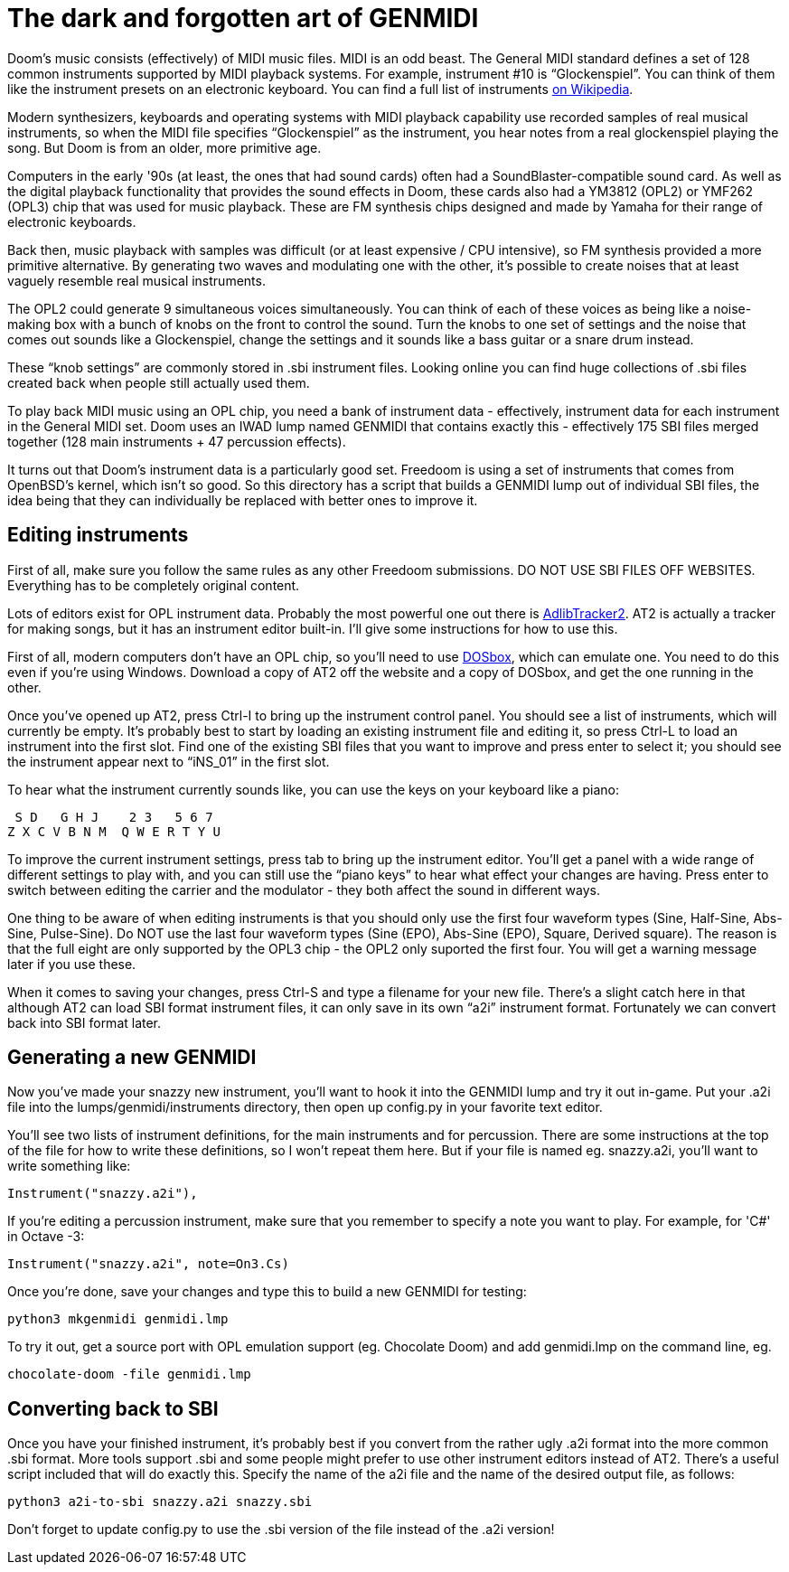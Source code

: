 = The dark and forgotten art of GENMIDI

Doom's music consists (effectively) of MIDI music files. MIDI is an odd
beast. The General MIDI standard defines a set of 128 common instruments
supported by MIDI playback systems. For example, instrument #10 is
“Glockenspiel”. You can think of them like the instrument presets on
an electronic keyboard. You can find a full list of instruments
https://secure.wikimedia.org/wikipedia/en/wiki/General_MIDI[on Wikipedia].

Modern synthesizers, keyboards and operating systems with MIDI playback
capability use recorded samples of real musical instruments, so when
the MIDI file specifies “Glockenspiel” as the instrument, you hear
notes from a real glockenspiel playing the song. But Doom is from an
older, more primitive age.

Computers in the early '90s (at least, the ones that had sound cards)
often had a SoundBlaster-compatible sound card. As well as the digital
playback functionality that provides the sound effects in Doom, these
cards also had a YM3812 (OPL2) or YMF262 (OPL3) chip that was used for
music playback. These are FM synthesis chips designed and made by Yamaha
for their range of electronic keyboards.

Back then, music playback with samples was difficult (or at least
expensive / CPU intensive), so FM synthesis provided a more primitive
alternative. By generating two waves and modulating one with the other,
it's possible to create noises that at least vaguely resemble real
musical instruments.

The OPL2 could generate 9 simultaneous voices simultaneously. You can
think of each of these voices as being like a noise-making box with a
bunch of knobs on the front to control the sound. Turn the knobs to
one set of settings and the noise that comes out sounds like a
Glockenspiel, change the settings and it sounds like a bass guitar or
a snare drum instead.

These “knob settings” are commonly stored in .sbi instrument files.
Looking online you can find huge collections of .sbi files created back
when people still actually used them.

To play back MIDI music using an OPL chip, you need a bank of instrument
data - effectively, instrument data for each instrument in the General
MIDI set. Doom uses an IWAD lump named GENMIDI that contains exactly
this - effectively 175 SBI files merged together (128 main instruments
+ 47 percussion effects).

It turns out that Doom's instrument data is a particularly good set.
Freedoom is using a set of instruments that comes from OpenBSD's kernel,
which isn't so good. So this directory has a script that builds a
GENMIDI lump out of individual SBI files, the idea being that they can
individually be replaced with better ones to improve it.

== Editing instruments

First of all, make sure you follow the same rules as any other Freedoom
submissions. DO NOT USE SBI FILES OFF WEBSITES. Everything has to be
completely original content.

Lots of editors exist for OPL instrument data. Probably the most powerful
one out there is http://www.adlibtracker.net/[AdlibTracker2].
AT2 is actually a tracker for making songs, but it has an instrument
editor built-in. I'll give some instructions for how to use this.

First of all, modern computers don't have an OPL chip, so you'll need to
use http://www.dosbox.com/[DOSbox], which can emulate one. You need to do
this even if you're using Windows. Download a copy of AT2 off the website
and a copy of DOSbox, and get the one running in the other.

Once you've opened up AT2, press Ctrl-I to bring up the instrument
control panel. You should see a list of instruments, which will
currently be empty. It's probably best to start by loading an existing
instrument file and editing it, so press Ctrl-L to load an instrument
into the first slot. Find one of the existing SBI files that you want
to improve and press enter to select it; you should see the instrument
appear next to “iNS_01” in the first slot.

To hear what the instrument currently sounds like, you can use the keys
on your keyboard like a piano:

   S D   G H J    2 3   5 6 7
  Z X C V B N M  Q W E R T Y U

To improve the current instrument settings, press tab to bring up the
instrument editor. You'll get a panel with a wide range of different
settings to play with, and you can still use the “piano keys” to hear
what effect your changes are having. Press enter to switch between
editing the carrier and the modulator - they both affect the sound in
different ways.

One thing to be aware of when editing instruments is that you should
only use the first four waveform types (Sine, Half-Sine, Abs-Sine,
Pulse-Sine). Do NOT use the last four waveform types (Sine (EPO),
Abs-Sine (EPO), Square, Derived square). The reason is that the full
eight are only supported by the OPL3 chip - the OPL2 only suported
the first four. You will get a warning message later if you use these.

When it comes to saving your changes, press Ctrl-S and type a filename
for your new file. There's a slight catch here in that although AT2 can
load SBI format instrument files, it can only save in its own “a2i”
instrument format. Fortunately we can convert back into SBI format
later.

== Generating a new GENMIDI

Now you've made your snazzy new instrument, you'll want to hook it into
the GENMIDI lump and try it out in-game. Put your .a2i file into the
lumps/genmidi/instruments directory, then open up config.py in your
favorite text editor.

You'll see two lists of instrument definitions, for the main instruments
and for percussion. There are some instructions at the top of the file
for how to write these definitions, so I won't repeat them here. But if
your file is named eg. snazzy.a2i, you'll want to write something like:

  Instrument("snazzy.a2i"),

If you're editing a percussion instrument, make sure that you remember
to specify a note you want to play. For example, for 'C#' in Octave -3:

  Instrument("snazzy.a2i", note=On3.Cs)

Once you're done, save your changes and type this to build a new GENMIDI
for testing:

  python3 mkgenmidi genmidi.lmp

To try it out, get a source port with OPL emulation support (eg. Chocolate
Doom) and add genmidi.lmp on the command line, eg.

  chocolate-doom -file genmidi.lmp

== Converting back to SBI

Once you have your finished instrument, it's probably best if you convert
from the rather ugly .a2i format into the more common .sbi format. More
tools support .sbi and some people might prefer to use other instrument
editors instead of AT2. There's a useful script included that will do
exactly this. Specify the name of the a2i file and the name of the
desired output file, as follows:

  python3 a2i-to-sbi snazzy.a2i snazzy.sbi

Don't forget to update config.py to use the .sbi version of the file
instead of the .a2i version!
